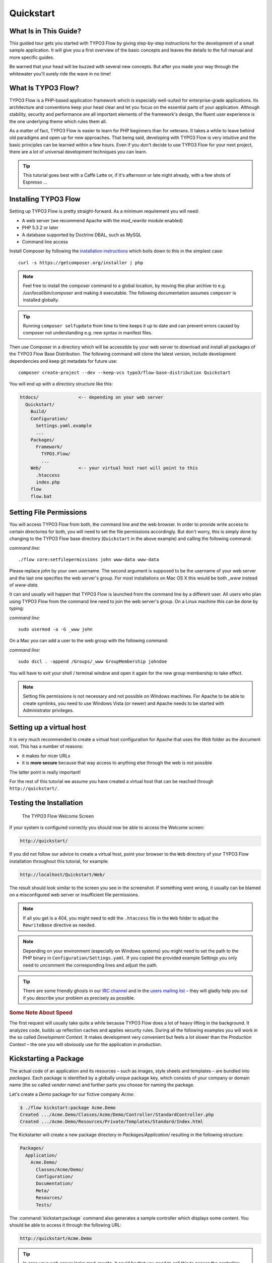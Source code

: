 Quickstart
==========

.. sectionauthor:: Robert Lemke <robert@typo3.org>

What Is in This Guide?
----------------------

This guided tour gets you started with TYPO3 Flow by giving step-by-step instructions for the
development of a small sample application. It will give you a first overview of the basic
concepts and leaves the details to the full manual and more specific guides.

Be warned that your head will be buzzed with several new concepts. But after you made your
way through the whitewater you'll surely ride the wave in no time!

What Is TYPO3 Flow?
-------------------

TYPO3 Flow is a PHP-based application framework which is especially well-suited for
enterprise-grade applications. Its architecture and conventions keep your head clear and
let you focus on the essential parts of your application. Although stability, security and
performance are all important elements of the framework's design, the fluent user
experience is the one underlying theme which rules them all.

As a matter of fact, TYPO3 Flow is easier to learn for PHP beginners than for veterans. It
takes a while to leave behind old paradigms and open up for new approaches. That being
said, developing with TYPO3 Flow is very intuitive and the basic principles can be learned
within a few hours. Even if you don't decide to use TYPO3 Flow for your next project, there are
a lot of universal development techniques you can learn.

.. tip::

	This tutorial goes best with a Caffè Latte or, if it's afternoon or late night
	already, with a few shots of Espresso ...

Installing TYPO3 Flow
---------------------

Setting up TYPO3 Flow is pretty straight-forward. As a minimum requirement you will need:

* A web server (we recommend Apache with the *mod_rewrite* module enabled)
* PHP 5.3.2 or later
* A database supported by Doctrine DBAL, such as MySQL
* Command line access

Install Composer by following the `installation instructions <http://getcomposer.org/download/>`_
which boils down to this in the simplest case::

 curl -s https://getcomposer.org/installer | php

.. note::
	Feel free to install the composer command to a global location, by moving
	the phar archive to e.g. */usr/local/bin/composer* and making it executable.
	The following documentation assumes ``composer`` is installed globally.

.. tip::
	Running ``composer selfupdate`` from time to time keeps it up to date
	and can prevent errors caused by composer not understanding e.g. new
	syntax in manifest files.

Then use Composer in a directory which will be accessible by your web server to download
and install all packages of the TYPO3 Flow Base Distribution. The following command will
clone the latest version, include development dependencies and keep git metadata for future use::

 composer create-project --dev --keep-vcs typo3/flow-base-distribution Quickstart

You will end up with a directory structure like this:

.. code-block:: none

  htdocs/               <-- depending on your web server
    Quickstart/
      Build/
      Configuration/
        Settings.yaml.example
        ...
      Packages/
        Framework/
          TYPO3.Flow/
          ...
      Web/              <-- your virtual host root will point to this
        .htaccess
        index.php
      flow
      flow.bat

Setting File Permissions
------------------------

You will access TYPO3 Flow from both, the command line and the web browser. In order to provide
write access to certain directories for both, you will need to set the file permissions
accordingly. But don't worry, this is simply done by changing to the TYPO3 Flow base directory
(``Quickstart`` in the above example) and calling the following command:

*command line*::

	./flow core:setfilepermissions john www-data www-data

Please replace *john* by your own username. The second argument is supposed to be the
username of your web server and the last one specifies the web server's group. For most
installations on Mac OS X this would be both *_www* instead of *www-data*.

It can and usually will happen that TYPO3 Flow is launched from the command line by a different
user. All users who plan using TYPO3 Flow from the command line need to join the web server's
group. On a Linux machine this can be done by typing:

*command line*::

	sudo usermod -a -G _www john

On a Mac you can add a user to the web group with the following command:

*command line*::

	sudo dscl . -append /Groups/_www GroupMembership johndoe

You will have to exit your shell / terminal window and open it again for the
new group membership to take effect.

.. note::

	Setting file permissions is not necessary and not possible on Windows machines.
	For Apache to be able to create symlinks, you need to use Windows Vista (or
	newer) and Apache needs to be started with Administrator privileges.

Setting up a virtual host
-------------------------

It is very much recommended to create a virtual host configuration for Apache
that uses the *Web* folder as the document root. This has a number of reasons:

* it makes for nicer URLs
* it is **more secure** because that way access to anything else through the
  web is not possible

The latter point is really important!

For the rest of this tutorial we assume you have created a virtual host
that can be reached through ``http://quickstart/``.

Testing the Installation
------------------------

.. figure:: Images/Welcome.png
	:alt: The TYPO3 Flow Welcome Screen
	:class: screenshot-fullsize

	The TYPO3 Flow Welcome Screen

If your system is configured correctly you should now be able to access the Welcome
screen:

.. code-block:: text

	http://quickstart/

If you did not follow our advice to create a virtual host, point your browser to the
``Web`` directory of your TYPO3 Flow installation throughout this tutorial, for example:

.. code-block:: text

	http://localhost/Quickstart/Web/

The result should look similar to the screen you see in the screenshot. If something went
wrong, it usually can be blamed on a misconfigured web server or insufficient file
permissions.

.. note::

	If all you get is a 404, you might need to edit the ``.htaccess`` file in the
	``Web`` folder to adjust the ``RewriteBase`` directive as needed.

.. note::

	Depending on your environment (especially on Windows systems) you might need to set the
	path to the PHP binary in ``Configuration/Settings.yaml``. If you copied the provided
	example Settings you only need to uncomment the corresponding lines and adjust the path.

.. tip::

	There are some friendly ghosts in our `IRC channel`_ and in the `users mailing list`_
	– they will gladly help you out if you describe your problem as precisely as possible.

.. rubric:: Some Note About Speed

The first request will usually take quite a while because TYPO3 Flow does a lot of heavy
lifting in the background. It analyzes code, builds up reflection caches and applies
security rules. During all the following examples you will work in the so called
*Development Context*. It makes development very convenient but feels a lot slower than
the *Production Context* – the one you will obviously use for the application in
production.

Kickstarting a Package
----------------------

The actual code of an application and its resources – such as images, style sheets and
templates – are bundled into *packages*. Each package is identified by a globally unique
package key, which consists of your company or domain name (the so called *vendor name*)
and further parts you choose for naming the package.

Let's create a *Demo* package for our fictive company *Acme*:

.. code-block:: none

	$ ./flow kickstart:package Acme.Demo
	Created .../Acme.Demo/Classes/Acme/Demo/Controller/StandardController.php
	Created .../Acme.Demo/Resources/Private/Templates/Standard/Index.html

The Kickstarter will create a new package directory in *Packages/Application/* resulting
in the following structure:

.. code-block:: text

	Packages/
	  Application/
	    Acme.Demo/
	      Classes/Acme/Demo/
	      Configuration/
	      Documentation/
	      Meta/
	      Resources/
	      Tests/

The :command:`kickstart:package` command also generates a sample controller which displays
some content. You should be able to access it through the following URL:

.. code-block:: text

	http://quickstart/Acme.Demo

.. tip::

	In case your web server lacks mod_rewrite, it could be that you need to call this to access
	the controller:

	.. code-block:: text

		http://quickstart/index.php/Acme.Demo

	If this the case, keep in mind to add ``index.php`` to the following URLs in this
	Quickstart tutorial.

Hello World
-----------

Let's use the *StandardController* for some more experiments. After opening the respective
class file in *Packages/Application/Acme.Demo/Classes/Acme/Demo/Controller/* you should find the
method *indexAction()* which is responsible for the output you've just seen in your web
browser::

	/**
	 * Index action
	 *
	 * @return void
	 */
	public function indexAction() {
		$this->view->assign('foos', array(
			'bar', 'baz'
		));
	}

Accepting some kind of user input is essential for most applications and TYPO3 Flow does a
great deal of processing and sanitizing any incoming data. Try it out – create a new
action method like this one::

	/**
	 * Hello action
	 *
	 * @param string $name Your name
	 * @return string The hello
	 */
	public function helloAction($name) {
		return 'Hello ' . $name . '!';
	}

.. important::

	For the sake of simplicity the above example does not contain any input/output sanitation.
	If your controller action directly returns something, make sure to filter the data!

.. tip::

	You should always properly document all your functions and class properties. This
	will not only help other developers to understand your code, but is also essential for
	TYPO3 Flow to work properly.

Now test the new action by passing it a name like in the following URL:

.. code-block:: text

	http://quickstart/Acme.Demo/Standard/hello?name=Robert

The path segments of this URL tell TYPO3 Flow to which controller and action the web request
should be dispatched to. In our example the parts are:

* *Acme.Demo* (package key)
* *Standard* (controller name)
* *hello* (action name)

If everything went fine, you should be greeted by a friendly "`Hello John!`" – if that's
the name you passed to the action. Also try leaving out the *name* parameter in the URL –
TYPO3 Flow will complain about a missing argument.

Database Setup
--------------

One important design goal for TYPO3 Flow was to let a developer focus on the business logic and
work in a truly object-oriented fashion. While you develop a TYPO3 Flow application, you will
hardly note that content is actually stored in a database. Your code won't contain any
SQL query and you don't have to deal with setting up table structures.

But before you can store anything, you still need to set up a database and tell TYPO3 Flow how
to access it. The credentials and driver options need to be specified in the global
TYPO3 Flow settings.

After you have created an empty database and set up a user with sufficient access
rights, copy the file *Configuration/Settings.yaml.example* to
*Configuration/Settings.yaml*. Open and adjust the file to your needs – for a common MySQL
setup, it would look similar to this:

.. code-block:: yaml

	TYPO3:
	  Flow:
	    persistence:
	      backendOptions:
	        driver: 'pdo_mysql'
	        dbname: 'quickstart' # adjust to your database name
	        user: 'root'         # adjust to your database user
	        password: 'password' # adjust to your database password
	        host: '127.0.0.1'    # adjust to your database host

.. note::

	If you are not familiar with the `YAML` format yet, there are two things you should
	know at least:

	* Indentation has a meaning: by different levels of indentation, a structure is
	  defined.
	* Spaces, not tabs: you must indent with exactly 2 spaces per level, don't use tabs.

If you configured everything correctly, the following command will create the initial
table structure needed by TYPO3 Flow:

.. code-block:: bash

	$ ./flow doctrine:migrate
	Migrating up to 2011xxxxx00 from 0

	++ migrating 2011xxxxx00
		-> CREATE TABLE flow_resource_resourcepointer (hash VARCHAR(255) NOT NULL, PRIMARY
		-> CREATE TABLE flow_resource_resource (persistence_object_identifier VARCHAR(40)
	...
	++ finished in 0.76


Storing Objects
---------------

Let's take a shortcut here – instead of programming your own controller, model and view
just generate some example with the kickstarter:

.. code-block:: bash

	$ ./flow kickstart:actioncontroller --generate-actions --generate-related Acme.Demo CoffeeBean
	Created .../Acme.Demo/Classes/Acme/Demo/Domain/Model/CoffeeBean.php
	Created .../Acme.Demo/Classes/Acme/Demo/Domain/Repository/CoffeeBeanRepository.php
	Created .../Acme.Demo/Classes/Acme/Demo/Controller/CoffeeBeanController.php
	Created .../Acme.Demo/Resources/Private/Layouts/Default.html
	Created .../Acme.Demo/Resources/Private/Templates/CoffeeBean/Index.html
	Created .../Acme.Demo/Resources/Private/Templates/CoffeeBean/New.html
	Created .../Acme.Demo/Resources/Private/Templates/CoffeeBean/Edit.html
	Created .../Acme.Demo/Resources/Private/Templates/CoffeeBean/Show.html

Whenever a model is created or modified, the database structure needs to be adjusted to
fit the new PHP code. This is something you should do consciously because existing data
could be altered or removed – therefore this step isn't taken automatically by TYPO3 Flow.

The kickstarter created a new model representing a coffee bean. For promoting the new
structure to the database, just run the :command:`doctrine:update` command:

.. code-block:: bash

	$ ./flow doctrine:update
	Executed a database schema update.

.. tip::

	In a real project you should avoid the :command:`doctrine:update` command and instead
	work with migrations. See the "Persistence" section of the
	:doc:`The Definitive Guide <../TheDefinitiveGuide/index>` for more details

A quick glance at the table structure (using your preferred database management tool) will
reveal that a new table for coffee beans has been created.

The controller rendered by the kickstarter provides some very basic functionality for
creating, editing and deleting coffee beans. Try it out by accessing this URL:

.. code-block:: text

	http://quickstart/Acme.Demo/CoffeeBean

Create a few coffee beans, edit and delete them and take a look at the database tables
if you can't resist ...

.. figure:: Images/CoffeeBeanController.png
	:alt: List and create coffee beans
	:class: screenshot-fullsize

	List and create coffee beans

A Closer Look at the Example
----------------------------

In case you have been programming PHP for a while, you might be used to tackle many
low-level tasks yourself: Rendering HTML forms, retrieving and validating input from the
superglobals ``$_GET``, ``$_POST`` and ``$_FILES``, validating the input, creating SQL
queries for storing the input in the database, checking for Cross-Site Scripting,
Cross-Site Request Forgery, SQL-Injection and much more.

With this background, the following complete code listing powering the previous example
may seem a bit odd, if not magical to you. Take a close look at each of the methods –
can you imagine what they do? ::

	/**
	 * CoffeeBean controller for the Acme.Demo package
	 */
	class CoffeeBeanController extends ActionController {

		/**
		 * @Flow\Inject
		 * @var \Acme\Demo\Domain\Repository\CoffeeBeanRepository
		 */
		protected $coffeeBeanRepository;

		/**
		 * Shows a list of coffee beans
		 */
		public function indexAction() {
			$this->view->assign('coffeeBeans', $this->coffeeBeanRepository->findAll());
		}

		/**
		 * Shows a single coffee bean object
		 *
		 * @param \Acme\Demo\Domain\Model\CoffeeBean $coffeeBean The coffee bean to show
		 */
		public function showAction(CoffeeBean $coffeeBean) {
			$this->view->assign('coffeeBean', $coffeeBean);
		}

		/**
		 * Shows a form for creating a new coffee bean object
		 */
		public function newAction() {
		}

		/**
		 * Adds the given new coffee bean object to the coffee bean repository
		 *
		 * @param \Acme\Demo\Domain\Model\CoffeeBean $coffeeBean A new coffee bean to add
		 */
		public function createAction(CoffeeBean $newCoffeeBean) {
			$this->coffeeBeanRepository->add($newCoffeeBean);
			$this->addFlashMessage('Created a new coffee bean.');
			$this->redirect('index');
		}

		/**
		 * Shows a form for editing an existing coffee bean object
		 *
		 * @param \Acme\Demo\Domain\Model\CoffeeBean $coffeeBean The coffee bean to edit
		 */
		public function editAction(CoffeeBean $coffeeBean) {
			$this->view->assign('coffeeBean', $coffeeBean);
		}

		/**
		 * Updates the given coffee bean object
		 *
		 * @param \Acme\Demo\Domain\Model\CoffeeBean $coffeeBean The coffee bean to update
		 */
		public function updateAction(CoffeeBean $coffeeBean) {
			$this->coffeeBeanRepository->update($coffeeBean);
			$this->addFlashMessage('Updated the coffee bean.');
			$this->redirect('index');
		}

		/**
		 * Removes the given coffee bean object from the coffee bean repository
		 *
		 * @param \Acme\Demo\Domain\Model\CoffeeBean $coffeeBean The coffee bean to delete
		 */
		public function deleteAction(CoffeeBean $coffeeBean) {
			$this->coffeeBeanRepository->remove($coffeeBean);
			$this->addFlashMessage('Deleted a coffee bean.');
			$this->redirect('index');
		}
	}

You will learn all the nitty-gritty details of persistence (that is storing and
retrieving objects in a database), Model-View Controller and validation in
:doc:`The Definitive Guide <../TheDefinitiveGuide/index>`. With some hints
for each of the actions of this controller though, you'll get some first impression of
how basic operations like creating or deleting objects are handled in TYPO3 Flow.

Without further ado let's take a closer look at some of the actions:

indexAction
~~~~~~~~~~~

The ``indexAction`` displays a list of coffee beans. All it does is fetching
all existing coffee beans from a *repository* and then handing them over to the template
for rendering.

The ``CoffeeBeanRepository`` takes care of storing and finding stored coffee beans. The
simplest operation it provides is the ``findAll()`` method which returns a list of all
existing ``CoffeeBean`` objects.

For consistency reasons only one instance of the ``CoffeeBeanRepository`` class may
exist at a time. Otherwise there would be multiple repositories storing ``CoffeeBean``
objects – and which one would you then ask for retrieving a specific coffee bean back from
the database? The ``CoffeeBeanRepository`` is therefore tagged with an *annotation*
stating that only a single instance may exist at a time::

	/**
	 * A repository for CoffeeBeans
	 *
	 * @Flow\Scope("singleton")
	 */
	class CoffeeBeanRepository extends \TYPO3\Flow\Persistence\Repository {

Because PHP doesn't support the concept of annotations natively, we are using doc
comments which are parsed by an annotation parser in TYPO3 Flow.

TYPO3 Flow's object management detects the ``Scope`` annotation and takes care of
all the details. All you need to do in order to get the right ``CoffeeBeanRepository``
instance is telling TYPO3 Flow to *inject* it into a class property you defined::

	/**
	 * @Flow\Inject
	 * @var \Acme\Demo\Domain\Repository\CoffeeBeanRepository
	 */
	protected $coffeeBeanRepository;

The ``Inject`` annotation tells TYPO3 Flow to set the ``$coffeeBeanRepository`` right
after the ``CoffeeBeanController`` class has been instantiated.

.. tip::

	This feature is called *Dependency Injection* and is an important feature of TYPO3 Flow.
	Although it is blindingly easy to use, you'll want to read some more about it later
	in the :doc:`related section <../TheDefinitiveGuide/PartIII/ObjectManagement>` of
	the main manual.

TYPO3 Flow adheres to the Model-View-Controller pattern – that's why the actual output is not
generated by the action method itself. This task is delegated to the *view*, and that is,
by default, a *Fluid* template (Fluid is the name of the templating engine TYPO3 Flow uses).
Following the conventions, there should be a directory structure in the
:file:`Resources/Private/Templates/` folder of a package which corresponds to the
controllers and actions. For the ``index`` action of the ``CoffeeBeanController`` the
template :file:`Resources/Private/Templates/CoffeeBean/Index.html` will be used for
rendering.

Templates can display content which has been assigned to *template variables*. The
placeholder ``{name}`` will be replaced by the actual value of the template variable
``name`` once the template is rendered. Likewise ``{coffeeBean.name}`` is substituted
by the value of the coffee bean's ``name`` attribute.

The coffee beans retrieved from the repository are assigned to the template variable
``coffeeBeans``. The template in turn uses a for-each loop for rendering a list of coffee
beans:

.. code-block:: html

	<ul>
		<f:for each="{coffeeBeans}" as="coffeeBean">
			<li>
				{coffeeBean.name}
			</li>
		</f:for>
	</ul>

showAction
~~~~~~~~~~

The ``showAction`` displays a single coffee bean::

	/**
	 * Shows a single coffee bean object
	 *
	 * @param \Acme\Demo\Domain\Model\CoffeeBean $coffeeBean The coffee bean to show
	 */
	public function showAction(CoffeeBean $coffeeBean) {
		$this->view->assign('coffeeBean', $coffeeBean);
	}

The corresponding template for this action is stored in this file:

.. code-block:: text

	Acme.Demo/Resources/Private/Templates/CoffeeBean/Show.html`

This template produces a simple representation of the ``coffeeBean`` object.
Similar to the ``indexAction`` the coffee bean object is assigned to a Fluid variable::

	$this->view->assign('coffeeBean', $coffeeBean);

The ``showAction`` method requires a ``CoffeeBean`` object as its method argument.
But we need to look into the template of the ``indexAction`` again to understand how
coffee beans are actually passed to the ``showAction``.

In the list of coffee beans, rendered by the ``indexAction``, each entry links to the
corresponding ``showAction``. The links are rendered by a so-called *view helper* in the
Fluid template :file:`Index.html`:

.. code-block:: html

	<f:link.action action="show" arguments="{coffeeBean: coffeeBean}">…</f:link.action>

The interesting part is the ``{coffeeBean: coffeeBean}`` argument assignment:
It makes sure that the ``CoffeeBean`` object, stored in the ``coffeeBean``
template variable, will be passed to the ``showAction`` through a GET parameter.

Of course you cannot just put a PHP object like the coffee bean into a URL. That's why
the view helper will render an address like the following:

.. code-block:: text

	http://quickstart/acme.demo/coffeebean/show?
		coffeeBean%5B__identity%5D=910c2440-ea61-49a2-a68c-ee108a6ee429

Instead of the real PHP object, its *Universally Unique Identifier* (UUID) was included as
a GET parameter.

.. note::

	That certainly is not a beautiful URL for a coffee bean – but you'll learn how to
	create nice ones in the main manual.

Before the ``showAction`` method is actually called, TYPO3 Flow will analyze the GET and POST
parameters of the incoming HTTP request and convert identifiers into real objects
again. By its UUID the coffee bean is retrieved from the ``CoffeeBeanRepository`` and
eventually passed to the action method::

	public function showAction(CoffeeBean $coffeeBean) {

newAction
~~~~~~~~~

The ``newAction`` contains no PHP code – all it does is displaying the corresponding
Fluid template which renders a form.

createAction
~~~~~~~~~~~~

The ``createAction`` is called when a form displayed by the ``newAction`` is submitted.
Like the ``showAction`` it expects a ``CoffeeBean`` as its argument::

	/**
	 * Adds the given new coffee bean object to the coffee bean repository
	 *
	 * @param \Acme\Demo\Domain\Model\CoffeeBean $coffeeBean A new coffee bean to add
	 */
	public function createAction(CoffeeBean $newCoffeeBean) {
		$this->coffeeBeanRepository->add($newCoffeeBean);
		$this->addFlashMessage('Created a new coffee bean.');
		$this->redirect('index');
	}

This time the argument contains not an existing coffee bean but a new one. TYPO3 Flow knows
that the expected type is ``CoffeeBean`` (by the type hint in the method and the comment)
and thus tries to convert the POST data sent by the form into a new ``CoffeeBean`` object.
All you need to do is adding it to the Coffee Bean Repository.

editAction
~~~~~~~~~~~~

The purpose of the ``editAction`` is to render a form pretty much like that one shown by
the ``newAction``. But instead of empty fields, this form contains all the data from an
existing coffee bean, including a hidden field with the coffee bean's UUID.

The edit template uses Fluid's form view helper for rendering the form. The important bit
for the edit form is the form object assignment:

.. code-block:: html

	<f:form action="update" object="{coffeeBean}" name="coffeeBean">
		...
	</f:form>

The ``object="{coffeeBean}"`` attribute assignment tells the view helper to use the
``coffeeBean`` template variable as its subject. The individual form elements, such
as the text box, can now refer to the coffee bean object properties:

.. code-block:: html

	<f:form.textbox property="name" id="name" />

On submitting the form, the user will be redirected to the ``updateAction``.

updateAction
~~~~~~~~~~~~

The ``updateAction`` receives the modified coffee bean through its ``$coffeeBean``
argument::

	/**
	 * Updates the given coffee bean object
	 *
	 * @param \Acme\Demo\Domain\Model\CoffeeBean $coffeeBean The coffee bean to update
	 */
	public function updateAction(CoffeeBean $coffeeBean) {
		$this->coffeeBeanRepository->update($coffeeBean);
		$this->addFlashMessage('Updated the coffee bean.');
		$this->redirect('index');
	}

Although this method looks quite similar to the ``showAction``, there is an important
difference you should be aware of: The parameter passed to the ``showAction``
is an already existing (that is, already *persisted*) coffee bean object with the
modifications submitted by the user already applied.

Any modifications to the ``CoffeBean`` object will be lost at the end of the request
unless you tell TYPO3 Flow explicitly to apply the changes::

	$this->coffeeBeanRepository->update($coffeeBean);

This allows for a very efficient dirty checking and is a safety measure - as it leaves
control over the changes in your hands.

Speaking about safety measures: it's important to know that Flow supports the notion
of "safe request methods". According to the HTTP 1.1 specification, GET and HEAD
requests should not modify data on the sever side. Since we consider this a good
principle, Flow will not persist any changes automatically if the request method
is "safe". So ... don't use regular links for deleting your coffee beans - send
a POST or DELETE request instead.

Next Steps
----------

Congratulations! You already learned the most important concepts of TYPO3 Flow development.

Certainly this tutorial will have raised more questions than it answered. Some of
these concepts – and many more you will learn – take some time to get used to.
The best advice I can give you is to expect things to be rather simple and
not look out for the complicated solution (you know, the *not to see the wood for
the trees* thing ...).

Next you should experiment a bit with TYPO3 Flow on your own. After you've collected
even more questions, I suggest reading the
:doc:`Getting Started Tutorial <../TheDefinitiveGuide/PartII/index>`.

At the time of this writing, The Definitive Guide is not yet complete and still
contains a few rough parts. Also the Getting Started Tutorial needs some love
and restructuring. Still, it already may be a valuable source for further
information and I recommend reading it.

Get in touch with the growing TYPO3 Flow community and make sure to share your ideas
about how we can improve TYPO3 Flow and its documentation:

* `IRC channel`_
* `users mailing list`_

I am sure that, if you’re a passionate developer, you will love TYPO3 Flow – because it was
made with you, the developer, in mind.

Happy Flow Experience!

*Robert on behalf of the TYPO3 Flow team*

.. _TYPO3 Flow Base Distribution: http://flow.typo3.org/download
.. _IRC channel:             http://flow.typo3.org/support
.. _users mailing list:      http://flow.typo3.org/support
